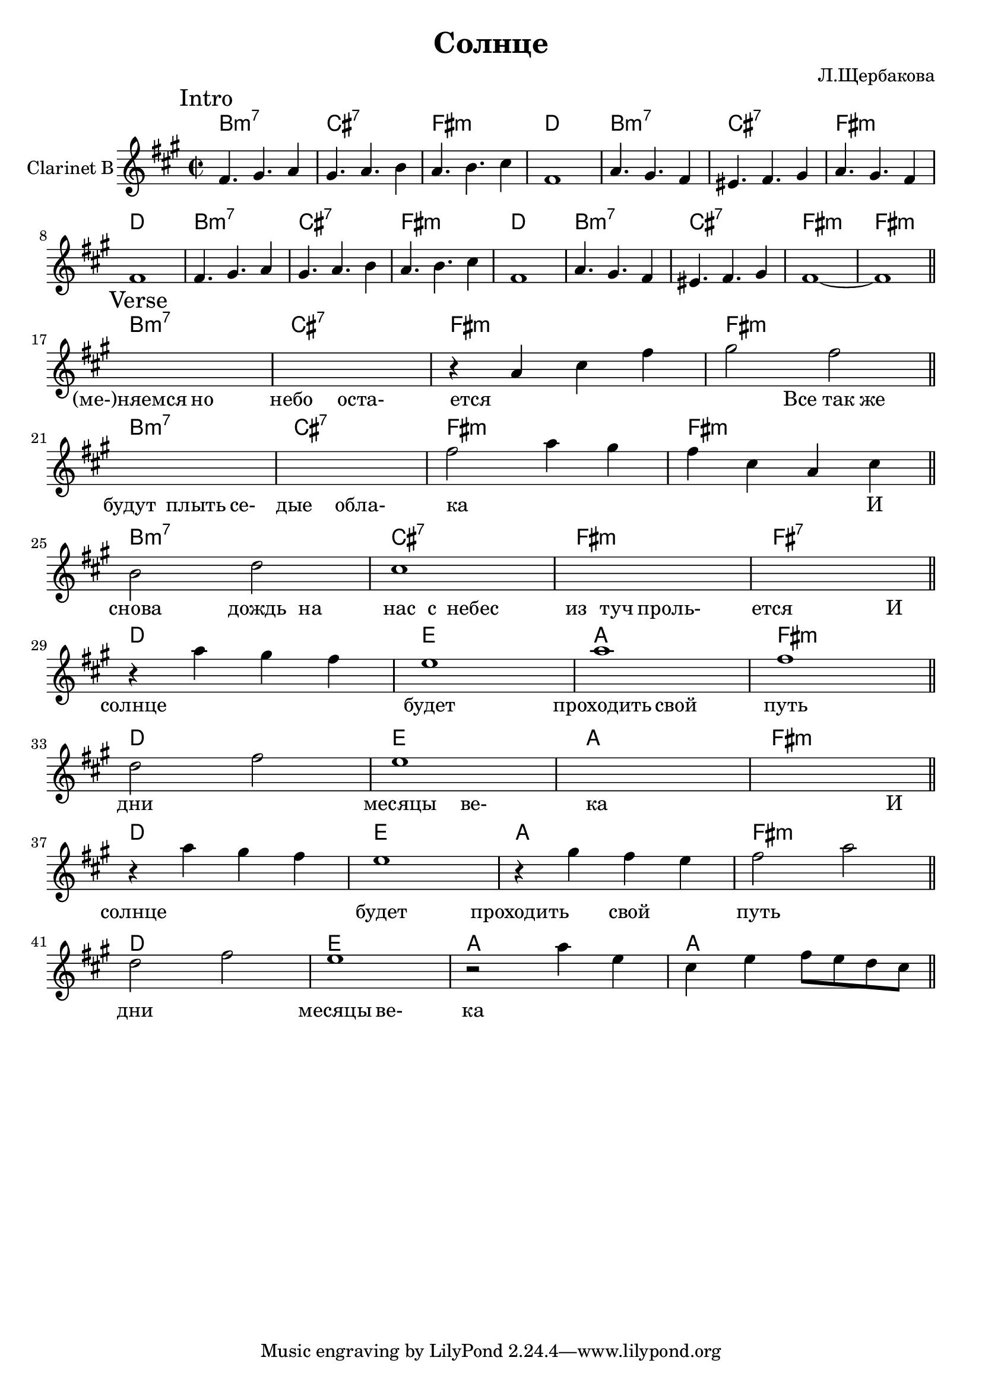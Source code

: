 \version "2.16.2"

\header {
  title = "Солнце"
  composer = "Л.Щербакова"
}

HI = \chordmode {a1:m7| b:7 |e:m| c |}
HIc = \chordmode {a1:m7| b:7 |e:m| e:m |}
ObIa = \relative c'{e4. fis g4 | fis4. g a4 | g4. a b4 | e,1 |}
ObI = {
  \mark Intro
  \ObIa
  \relative c''{g4. fis e4 | dis4. e fis4 | g4. fis e4 | e1 |}
  \ObIa
  \relative c''{g4. fis e4 | dis4. e fis4 | e1~ | e1 \bar "||"}
}

HVerse = {
   %s1 \bar "||"
   \chordmode {a1:m7| b:7 |e:m| e:m \bar "||"} \break
   \chordmode {a1:m7| b:7 |e:m| e:m \bar "||"} \break
   \chordmode {a1:m7| b:7 |e:m| e:7 \bar "||"} \break
   \chordmode {c1 d g e:m \bar "||"} \break
   \chordmode {c1 d g e:m \bar "||"} \break
   \chordmode {c1 d g e:m \bar "||"} \break
   \chordmode {c1 d g g \bar "||"} \break
}
Verse = {
  \mark Verse
  s1 | s1 | \relative c''{r4 g b e | fis2 e |} 
  s1 | s1 | \relative c''{e2 g4 fis | e4 b g b |}
  \relative c''{a2 c | b1 |} s1 | s1 |
  \relative c'''{r4 g fis e | d1 | g | e |} 
  \relative c''{c2 e | d1 | s | s |} 
  \relative c'''{r4 g fis e | d1 | r4 fis e d  | e2 g |} 
  \relative c''{c2 e | d1 | r2 g4 d | b4 d e8 d c b |} 
  %s1 |
}

LIntro = \lyricmode {
    _1 _1 _1 _1 
    _1 _1 _1 _1 
    _1 _1 _1 _1 
    _1 _1 _1 _1 
}
LVerse = \lyricmode { 
  %_2 "Пусть мы ме-" |
  "(ме-)няемся"2  но | небо2 оста- | ется1 | 
  _2 "Все так же" | будут2 плыть4 се- | дые2 обла- | ка1 |
  _2. И4 | снова2  дождь4 на4 | нас4 с4 небес2 | из4 туч проль-2 | ется2.
  И4 | солнце1 | будет | проходить2 свой | путь1 | дни1 | месяцы2 ве- | ка1 |  
  _2. И4 | солнце1 | будет | проходить2 свой | путь1 | дни | месяцы2 ве- | ка1 | |

}


<<
  \new ChordNames{\transpose bes c'{
    \HI \HI \HI \HIc 
    \HVerse
  }}
  \new Staff{\transpose bes c'{
    \clef treble
    \time 2/2 \key e \minor
    \set Staff.instrumentName = "Clarinet B"
    \ObI \break
    \Verse
  }}
  \new Lyrics{
    \LIntro
    \LVerse
  }
>>